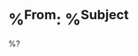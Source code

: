 * %^{From}: %^{Subject}
  %?  
  :PROPERTIES:
  :FROM: %\1
  :SUBJECT: %\2
  :RECEIVED-TIME: %^{Received}T
  :CAPTURED-TIME: %T
  :END:
